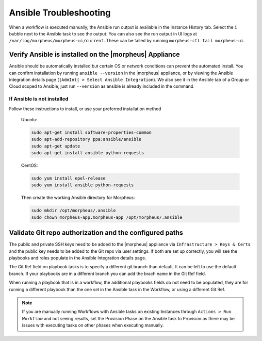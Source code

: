 Ansible Troubleshooting
=======================

When a workflow is executed manually, the Ansible run output is available in the Instance History tab. Select the ``i`` bubble next to the Ansible task to see the output. You can also see the run output in UI logs at ``/var/log/morpheus/morpheus-ui/current​``. These can be tailed by running ``morpheus-ctl tail morpheus-ui``.

Verify Ansible is installed on the |morpheus| Appliance
-------------------------------------------------------

Ansible should be automatically installed but certain OS or network conditions can prevent the automated install. You can confirm installation by running ``ansible --version`` in the |morpheus| appliance, or by viewing the Ansible integration details page (``|AdmInt| > Select Ansible Integration``). We also see it in the Ansible tab of a Group or Cloud scoped to Ansible, just run ``--version`` as ansible is already included in the command.

If Ansible is not installed
^^^^^^^^^^^^^^^^^^^^^^^^^^^

Follow these instructions to install, or use your preferred installation method

  Ubuntu:

  .. code-block:: bash

      sudo apt-get install software-properties-common
      sudo apt-add-repository ppa:ansible/ansible
      sudo apt-get update
      sudo apt-get install ansible python-requests

  CentOS:

  .. code-block:: bash

      sudo yum install epel-release
      sudo yum install ansible python-requests

  Then create the working Ansible directory for Morpheus:

  .. code-block:: bash

      sudo mkdir /opt/morpheus/.ansible
      sudo chown morpheus-app.morpheus-app /opt/morpheus/.ansible


Validate Git repo authorization and the configured paths
--------------------------------------------------------

The public and private SSH keys need to be added to the |morpheus| appliance via ``Infrastructure > Keys & Certs`` and the public key needs to be added to the Git repo via user settings. If both are set up correctly, you will see the playbooks and roles populate in the Ansible Integration details page.

The Git Ref field on playbook tasks is to specify a different git branch than default. It can be left to use the default branch. If your playbooks are in a different branch you can add the brach name in the Git Ref field.

When running a playbook that is in a workflow, the additional playbooks fields do not need to be populated, they are for running a different playbook than the one set in the Ansible task in the Workflow, or using a different Git Ref.

.. NOTE::

  If you are manually running Workflows with Ansible tasks on existing Instances through ``Actions > Run Workflow​`` and not seeing results, set the Provision Phase on the Ansible task to Provision​ as there may be issues with executing tasks on other phases when executing manually.
